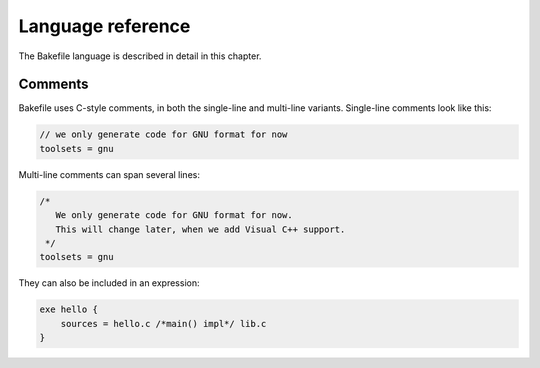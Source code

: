 
Language reference
==================

The Bakefile language is described in detail in this chapter.


Comments
--------

Bakefile uses C-style comments, in both the single-line and multi-line
variants. Single-line comments look like this:

.. code-block:: none

   // we only generate code for GNU format for now
   toolsets = gnu

Multi-line comments can span several lines:

.. code-block:: none

   /*
      We only generate code for GNU format for now.
      This will change later, when we add Visual C++ support.
    */
   toolsets = gnu

They can also be included in an expression:

.. code-block:: none

   exe hello {
       sources = hello.c /*main() impl*/ lib.c
   }

